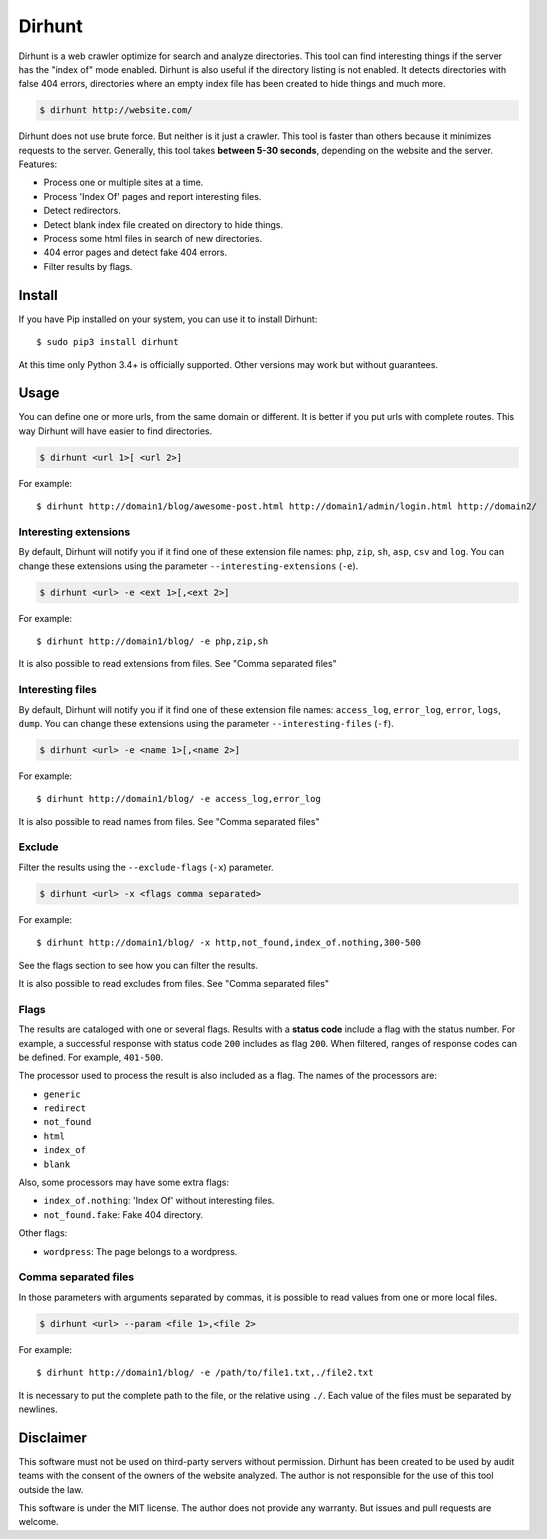 
Dirhunt
#######
Dirhunt is a web crawler optimize for search and analyze directories. This tool can find interesting things if the
server has the "index of" mode enabled. Dirhunt is also useful if the directory listing is not enabled. It detects
directories with false 404 errors, directories where an empty index file has been created to hide things and much
more.

.. code-block:: bash

    $ dirhunt http://website.com/

Dirhunt does not use brute force. But neither is it just a crawler. This tool is faster than others because it
minimizes requests to the server. Generally, this tool takes **between 5-30 seconds**, depending on the website and
the server. Features:

* Process one or multiple sites at a time.
* Process 'Index Of' pages and report interesting files.
* Detect redirectors.
* Detect blank index file created on directory to hide things.
* Process some html files in search of new directories.
* 404 error pages and detect fake 404 errors.
* Filter results by flags.


Install
=======
If you have Pip installed on your system, you can use it to install Dirhunt::

    $ sudo pip3 install dirhunt

At this time only Python 3.4+ is officially supported. Other versions may work but without guarantees.


Usage
=====
You can define one or more urls, from the same domain or different. It is better if you put urls with complete
routes. This way Dirhunt will have easier to find directories.

.. code-block:: bash

    $ dirhunt <url 1>[ <url 2>]

For example::

    $ dirhunt http://domain1/blog/awesome-post.html http://domain1/admin/login.html http://domain2/


Interesting extensions
----------------------
By default, Dirhunt will notify you if it find one of these extension file names: ``php``, ``zip``, ``sh``, ``asp``,
``csv`` and ``log``. You can change these extensions using the parameter ``--interesting-extensions`` (``-e``).

.. code-block:: bash

    $ dirhunt <url> -e <ext 1>[,<ext 2>]

For example::

    $ dirhunt http://domain1/blog/ -e php,zip,sh

It is also possible to read extensions from files. See "Comma separated files"


Interesting files
-----------------
By default, Dirhunt will notify you if it find one of these extension file names: ``access_log``, ``error_log``,
``error``, ``logs``, ``dump``.  You can change these extensions using the parameter
``--interesting-files`` (``-f``).

.. code-block:: bash

    $ dirhunt <url> -e <name 1>[,<name 2>]

For example::

    $ dirhunt http://domain1/blog/ -e access_log,error_log

It is also possible to read names from files. See "Comma separated files"


Exclude
-------
Filter the results using the ``--exclude-flags`` (``-x``) parameter.

.. code-block:: bash

    $ dirhunt <url> -x <flags comma separated>

For example::

    $ dirhunt http://domain1/blog/ -x http,not_found,index_of.nothing,300-500

See the flags section to see how you can filter the results.

It is also possible to read excludes from files. See "Comma separated files"

Flags
-----
The results are cataloged with one or several flags. Results with a **status code** include a flag with the status
number. For example, a successful response with status code ``200`` includes as flag ``200``. When filtered, ranges
of response codes can be defined. For example, ``401-500``.

The processor used to process the result is also included as a flag. The names of the processors are:

* ``generic``
* ``redirect``
* ``not_found``
* ``html``
* ``index_of``
* ``blank``

Also, some processors may have some extra flags:

* ``index_of.nothing``: 'Index Of' without interesting files.
* ``not_found.fake``: Fake 404 directory.

Other flags:

* ``wordpress``: The page belongs to a wordpress.


Comma separated files
---------------------
In those parameters with arguments separated by commas, it is possible to read values from one or more local files.

.. code-block::

    $ dirhunt <url> --param <file 1>,<file 2>

For example::

    $ dirhunt http://domain1/blog/ -e /path/to/file1.txt,./file2.txt

It is necessary to put the complete path to the file, or the relative using ``./``. Each value of the files must be
separated by newlines.

Disclaimer
==========
This software must not be used on third-party servers without permission. Dirhunt has been created to be used by audit
teams with the consent of the owners of the website analyzed. The author is not responsible for the use of this tool
outside the law.

This software is under the MIT license. The author does not provide any warranty. But issues and pull requests are
welcome.



